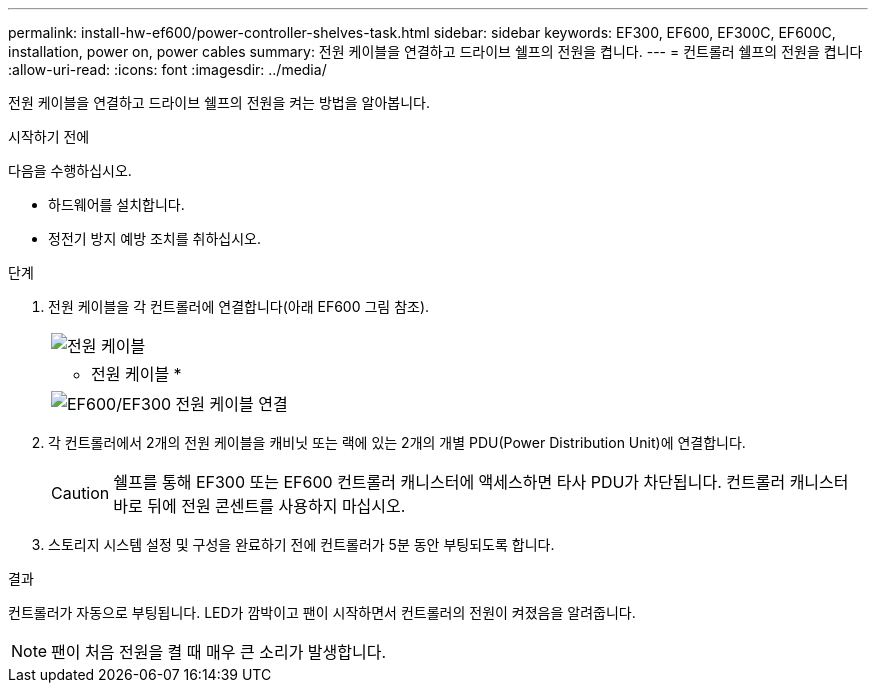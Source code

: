 ---
permalink: install-hw-ef600/power-controller-shelves-task.html 
sidebar: sidebar 
keywords: EF300, EF600, EF300C, EF600C, installation, power on, power cables 
summary: 전원 케이블을 연결하고 드라이브 쉘프의 전원을 켭니다. 
---
= 컨트롤러 쉘프의 전원을 켭니다
:allow-uri-read: 
:icons: font
:imagesdir: ../media/


[role="lead"]
전원 케이블을 연결하고 드라이브 쉘프의 전원을 켜는 방법을 알아봅니다.

.시작하기 전에
다음을 수행하십시오.

* 하드웨어를 설치합니다.
* 정전기 방지 예방 조치를 취하십시오.


.단계
. 전원 케이블을 각 컨트롤러에 연결합니다(아래 EF600 그림 참조).
+
|===


 a| 
image:../media/power_cable_inst-hw-ef600.png["전원 케이블"]
 a| 
* 전원 케이블 *

|===
+
|===


 a| 
image:../media/cabling_power.png["EF600/EF300 전원 케이블 연결"]

|===
. 각 컨트롤러에서 2개의 전원 케이블을 캐비닛 또는 랙에 있는 2개의 개별 PDU(Power Distribution Unit)에 연결합니다.
+

CAUTION: 쉘프를 통해 EF300 또는 EF600 컨트롤러 캐니스터에 액세스하면 타사 PDU가 차단됩니다. 컨트롤러 캐니스터 바로 뒤에 전원 콘센트를 사용하지 마십시오.

. 스토리지 시스템 설정 및 구성을 완료하기 전에 컨트롤러가 5분 동안 부팅되도록 합니다.


.결과
컨트롤러가 자동으로 부팅됩니다. LED가 깜박이고 팬이 시작하면서 컨트롤러의 전원이 켜졌음을 알려줍니다.


NOTE: 팬이 처음 전원을 켤 때 매우 큰 소리가 발생합니다.

